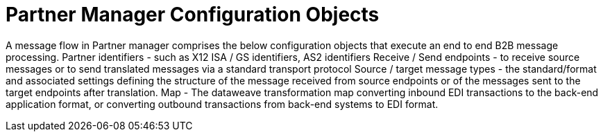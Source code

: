 = Partner Manager Configuration Objects

A message flow in Partner manager comprises the below configuration objects that execute an end to end B2B message processing.
Partner identifiers - such as X12 ISA / GS identifiers, AS2 identifiers
Receive / Send endpoints - to receive source messages or to send translated messages via a standard transport protocol
Source / target message types - the standard/format and associated settings defining the structure of the message received from source endpoints or of the messages sent to the target endpoints after translation.
Map - The dataweave transformation map converting inbound EDI transactions to the back-end application format, or converting outbound transactions from back-end systems to EDI format.
